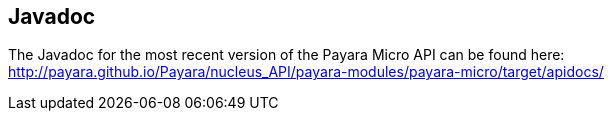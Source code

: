 [[javadoc]]
Javadoc
-------

The Javadoc for the most recent version of the Payara Micro API can be
found here:
http://payara.github.io/Payara/nucleus_API/payara-modules/payara-micro/target/apidocs/
